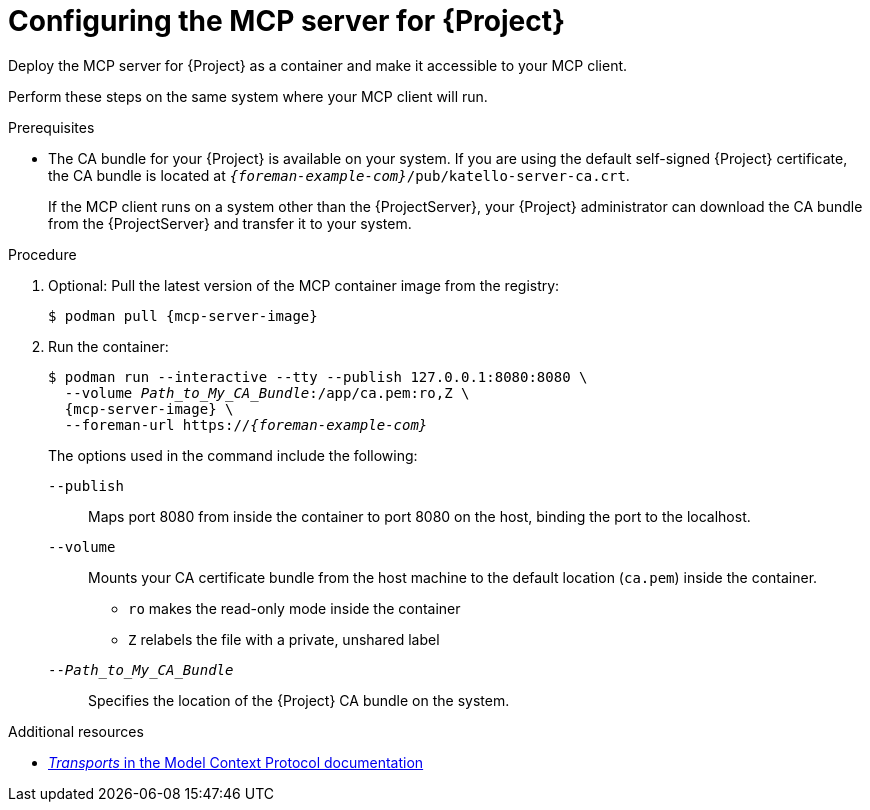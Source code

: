 :_mod-docs-content-type: PROCEDURE

[id="configuring-the-mcp-server-for-{Project}"]
= Configuring the MCP server for {Project}

[role="_abstract"]
Deploy the MCP server for {Project} as a container and make it accessible to your MCP client.

Perform these steps on the same system where your MCP client will run.

.Prerequisites
ifdef::satellite[]
* You are logged in to the registry.redhat.io container registry.
endif::[]
* The CA bundle for your {Project} is available on your system.
If you are using the default self-signed {Project} certificate, the CA bundle is located at `_{foreman-example-com}_/pub/katello-server-ca.crt`.
+
If the MCP client runs on a system other than the {ProjectServer}, your {Project} administrator can download the CA bundle from the {ProjectServer} and transfer it to your system.

.Procedure
. Optional: Pull the latest version of the MCP container image from the registry:
+
[options="nowrap", subs="+quotes,attributes"]
----
$ podman pull {mcp-server-image}
----
. Run the container:
+
[options="nowrap", subs="+quotes,attributes"]
----
$ podman run --interactive --tty --publish 127.0.0.1:8080:8080 \
  --volume _Path_to_My_CA_Bundle_:/app/ca.pem:ro,Z \
  {mcp-server-image} \
  --foreman-url https://_{foreman-example-com}_
----
+
The options used in the command include the following:
+
`--publish`:: Maps port 8080 from inside the container to port 8080 on the host, binding the port to the localhost.
`--volume`:: Mounts your CA certificate bundle from the host machine to the default location (`ca.pem`) inside the container.
* `ro` makes the read-only mode inside the container
* `Z` relabels the file with a private, unshared label
`--_Path_to_My_CA_Bundle_`:: Specifies the location of the {Project} CA bundle on the system.

.Additional resources
ifdef::satellite[]
* link:https://access.redhat.com/articles/RegistryAuthentication[Red Hat Container Registry Authentication]
endif::[]
* link:https://modelcontextprotocol.io/specification/2025-06-18/basic/transports[_Transports_ in the Model Context Protocol documentation]
